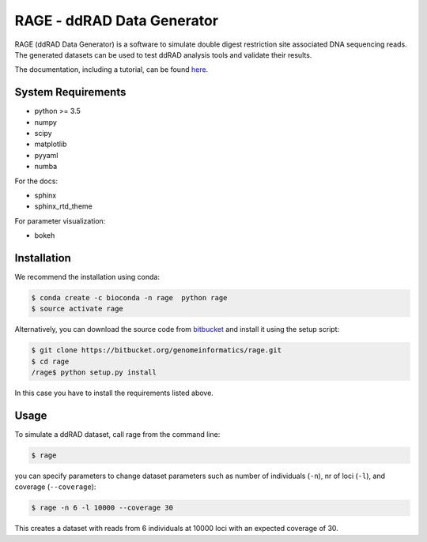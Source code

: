 RAGE - ddRAD Data Generator
============================

RAGE (ddRAD Data Generator) is a software to simulate double digest restriction site associated DNA sequencing reads.
The generated datasets can be used to test ddRAD analysis tools and validate their results.

The documentation, including a tutorial, can be found `here <https://ddrage.readthedocs.io/>`_.


System Requirements
~~~~~~~~~~~~~~~~~~~

- python >= 3.5
- numpy
- scipy
- matplotlib
- pyyaml
- numba

For the docs:

- sphinx
- sphinx_rtd_theme

For parameter visualization:

- bokeh


Installation
~~~~~~~~~~~~

We recommend the installation using conda:

.. code-block:: shell

   $ conda create -c bioconda -n rage  python rage
   $ source activate rage

Alternatively, you can download the source code from `bitbucket`_ and install it using the setup script:

.. code-block:: shell

   $ git clone https://bitbucket.org/genomeinformatics/rage.git
   $ cd rage
   /rage$ python setup.py install

In this case you have to install the requirements listed above.


.. _bitbucket: https://bitbucket.org/genomeinformatics/rage


Usage
~~~~~

To simulate a ddRAD dataset, call rage from the command line:

.. code-block:: shell

   $ rage

you can specify parameters to change dataset parameters such as number of individuals (``-n``), nr of loci (``-l``), and coverage (``--coverage``):

.. code-block:: shell

   $ rage -n 6 -l 10000 --coverage 30

This creates a dataset with reads from 6 individuals at 10000 loci with an expected coverage of 30.
